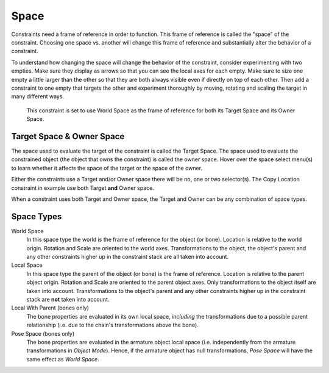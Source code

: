 
*****
Space
*****

Constraints need a frame of reference in order to function.
This frame of reference is called the "space" of the constraint.
Choosing one space vs. another will change this frame of reference
and substantially alter the behavior of a constraint.

To understand how changing the space will change the behavior of the constraint,
consider experimenting with two empties.
Make sure they display as arrows so that you can see the local axes for each empty.
Make sure to size one empty a little larger than the other so that they are both always visible
even if directly on top of each other.
Then add a constraint to one empty that targets the other and experiment thoroughly by
moving, rotating and scaling the target in many different ways.

.. figure:: /images/rigging_constraints_interface_space.png

   This constraint is set to use World Space as the frame of reference for both
   its Target Space and its Owner Space.


Target Space & Owner Space
==========================

The space used to evaluate the target of the constraint is called the Target Space.
The space used to evaluate the constrained object (the object that owns the constraint) is called the owner space.
Hover over the space select menu(s) to learn whether it affects the space of the target
or the space of the owner.

Either the constraints use a Target and/or Owner space there will be no, one or two selector(s).
The Copy Location constraint in example use both Target **and** Owner space.

When a constraint uses both Target and Owner space,
the Target and Owner can be any combination of space types.


Space Types
===========

World Space
   In this space type the world is the frame of reference for the object (or bone).
   Location is relative to the world origin.
   Rotation and Scale are oriented to the world axes.
   Transformations to the object, the object's parent and any other constraints
   higher up in the constraint stack are all taken into account.

Local Space
   In this space type the parent of the object (or bone) is the frame of reference.
   Location is relative to the parent object origin.
   Rotation and Scale are oriented to the parent object axes.
   Only transformations to the object itself are taken into account. Transformations to the object's parent and
   any other constraints higher up in the constraint stack are **not** taken into account.

Local With Parent (bones only)
   The bone properties are evaluated in its own local space,
   *including* the transformations due to a possible parent relationship
   (i.e. due to the chain's transformations above the bone).

Pose Space (bones only)
   The bone properties are evaluated in the armature object local space
   (i.e. independently from the armature transformations in *Object Mode*).
   Hence, if the armature object has null transformations,
   *Pose Space* will have the same effect as *World Space*.
